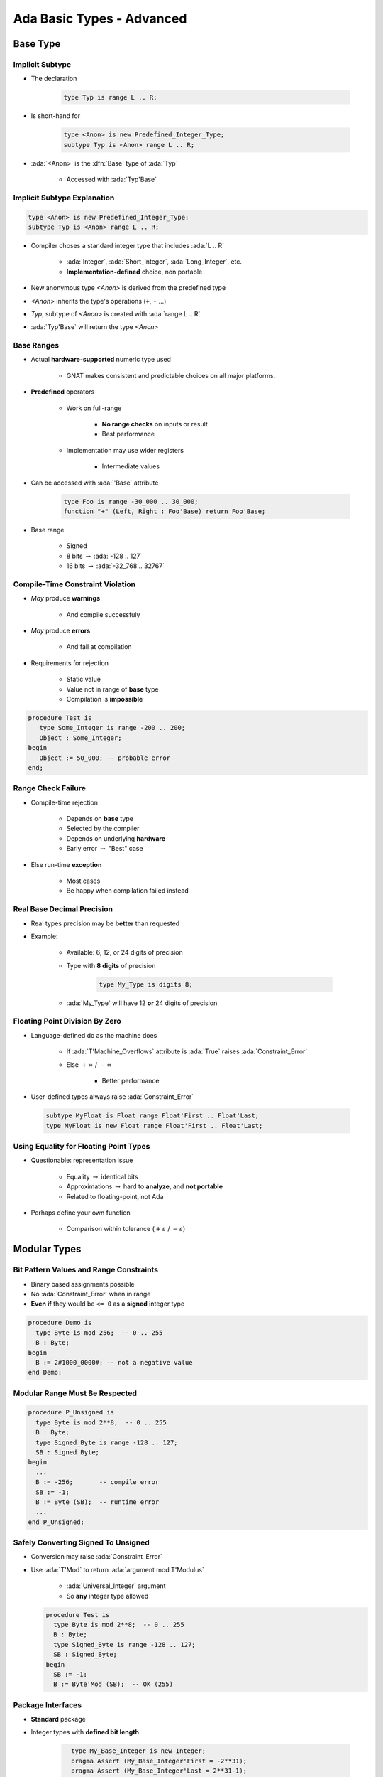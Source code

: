 *****************************
Ada Basic Types - Advanced
*****************************

.. |rightarrow| replace:: :math:`\rightarrow`

.. role:: ada(code)
   :language: ada

.. role:: C(code)
   :language: C

.. role:: cpp(code)
   :language: C++

===========
Base Type
===========

----------------
Implicit Subtype
----------------

* The declaration

   .. code:: Ada

      type Typ is range L .. R;

* Is short-hand for

   .. code:: Ada

      type <Anon> is new Predefined_Integer_Type;
      subtype Typ is <Anon> range L .. R;

* :ada:`<Anon>` is the :dfn:`Base` type of :ada:`Typ`

    - Accessed with :ada:`Typ'Base`

----------------------------
Implicit Subtype Explanation
----------------------------

.. code:: Ada

   type <Anon> is new Predefined_Integer_Type;
   subtype Typ is <Anon> range L .. R;

* Compiler choses a standard integer type that includes :ada:`L .. R`

   - :ada:`Integer`, :ada:`Short_Integer`, :ada:`Long_Integer`, etc.
   - **Implementation-defined** choice, non portable

* New anonymous type `<Anon>` is derived from the predefined type
* `<Anon>` inherits the type's operations (``+``, ``-`` ...)
* `Typ`, subtype of `<Anon>` is created with :ada:`range L .. R`
* :ada:`Typ'Base` will return the type `<Anon>`

-------------
Base Ranges
-------------

* Actual **hardware-supported** numeric type used

   - GNAT makes consistent and predictable choices on all major platforms.

* **Predefined** operators

   - Work on full-range

        + **No range checks** on inputs or result
        + Best performance

   - Implementation may use wider registers

        + Intermediate values

* Can be accessed with :ada:`'Base` attribute

   .. code:: Ada

      type Foo is range -30_000 .. 30_000;
      function "+" (Left, Right : Foo'Base) return Foo'Base;

* Base range

    - Signed
    - 8 bits |rightarrow| :ada:`-128 .. 127`
    - 16 bits |rightarrow| :ada:`-32_768 .. 32767`

---------------------------------
Compile-Time Constraint Violation
---------------------------------

* *May* produce **warnings**

    - And compile successfuly

* *May* produce **errors**

    - And fail at compilation

* Requirements for rejection

   - Static value
   - Value not in range of **base** type
   - Compilation is **impossible**

.. code:: Ada

   procedure Test is
      type Some_Integer is range -200 .. 200;
      Object : Some_Integer;
   begin
      Object := 50_000; -- probable error
   end;

-------------------
Range Check Failure
-------------------

* Compile-time rejection

   - Depends on **base** type
   - Selected by the compiler
   - Depends on underlying **hardware**
   - Early error |rightarrow| "Best" case

* Else run-time **exception**

    - Most cases
    - Be happy when compilation failed instead

-----------------------------
Real Base Decimal Precision
-----------------------------

* Real types precision may be **better** than requested
* Example:

   - Available: 6, 12, or 24 digits of precision
   - Type with **8 digits** of precision

      .. code:: Ada

         type My_Type is digits 8;

   - :ada:`My_Type` will have 12 **or** 24 digits of precision

---------------------------------
Floating Point Division By Zero
---------------------------------

* Language-defined do as the machine does

   - If :ada:`T'Machine_Overflows` attribute is :ada:`True` raises :ada:`Constraint_Error`
   - Else :math:`+\infty` / :math:`-\infty`

      + Better performance

* User-defined types always raise :ada:`Constraint_Error`

 .. code:: Ada

    subtype MyFloat is Float range Float'First .. Float'Last;
    type MyFloat is new Float range Float'First .. Float'Last;

-----------------------------------------
Using Equality for Floating Point Types
-----------------------------------------

* Questionable: representation issue

   - Equality |rightarrow| identical bits
   - Approximations |rightarrow| hard to **analyze**, and **not portable**
   - Related to floating-point, not Ada

* Perhaps define your own function

   - Comparison within tolerance (:math:`+\varepsilon` / :math:`-\varepsilon`)

===============
Modular Types
===============

------------------------------------------
Bit Pattern Values and Range Constraints
------------------------------------------

* Binary based assignments possible
* No :ada:`Constraint_Error` when in range
* **Even if** they would be ``<= 0`` as a **signed** integer type

.. code:: Ada

   procedure Demo is
     type Byte is mod 256;  -- 0 .. 255
     B : Byte;
   begin
     B := 2#1000_0000#; -- not a negative value
   end Demo;

---------------------------------
Modular Range Must Be Respected
---------------------------------

.. code:: Ada

   procedure P_Unsigned is
     type Byte is mod 2**8;  -- 0 .. 255
     B : Byte;
     type Signed_Byte is range -128 .. 127;
     SB : Signed_Byte;
   begin
     ...
     B := -256;       -- compile error
     SB := -1;
     B := Byte (SB);  -- runtime error
     ...
   end P_Unsigned;

--------------------------------------
Safely Converting Signed To Unsigned
--------------------------------------

* Conversion may raise :ada:`Constraint_Error`
* Use :ada:`T'Mod` to return :ada:`argument mod T'Modulus`

   - :ada:`Universal_Integer` argument
   - So **any** integer type allowed

  .. code:: Ada

     procedure Test is
       type Byte is mod 2**8;  -- 0 .. 255
       B : Byte;
       type Signed_Byte is range -128 .. 127;
       SB : Signed_Byte;
     begin
       SB := -1;
       B := Byte'Mod (SB);  -- OK (255)

-----------------------
Package **Interfaces**
-----------------------

* **Standard** package
* Integer types with **defined bit length**

   .. code:: Ada

      type My_Base_Integer is new Integer;
      pragma Assert (My_Base_Integer'First = -2**31);
      pragma Assert (My_Base_Integer'Last = 2**31-1);

    - Dealing with hardware registers

* Note: Shorter may not be faster for integer maths.

    - Modern 64-bit machines are not efficient at 8-bit maths

.. code:: Ada

   type Integer_8 is range -2**7 .. 2**7-1;
   for Integer_8'Size use 8;
   -- and so on for 16, 32, 64 bit types...

------------------------
Shift/Rotate Functions
------------------------

* In :ada:`Interfaces` package

   - :ada:`Shift_Left`
   - :ada:`Shift_Right`
   - :ada:`Shift_Right_Arithmetic`
   - :ada:`Rotate_Left`
   - etc.

* See RM B.2 - *The Package Interfaces*

---------------------------------
Bit-Oriented Operations Example
---------------------------------

* Assuming :ada:`Unsigned_16` is used

    - 16-bits modular

.. code:: Ada

   with Interfaces;
   use Interfaces;
   ...
   procedure Swap( X : in out Unsigned_16 ) is
   begin
     X := ( Shift_Left(X,8) and 16#FF00# ) or
          ( Shift_Right(X,8) and 16#00FF# );
   end Swap;

---------------------------------
Why No Implicit Shift and Rotate?
---------------------------------

* Arithmetic, logical operators available **implicitly**
* **Why not** :ada:`Shift`, :ada:`Rotate`, etc. ?
* By **excluding** other solutions

   - As functions in **standard** |rightarrow| May **hide** user-defined declarations
   - As new **operators** |rightarrow| New operators for a **single type**
   - As **reserved words** |rightarrow| Not **upward compatible**

-------------------------------------
Shift/Rotate for User-Defined Types
-------------------------------------

* **Must** be modular types
* Approach 1: use :ada:`Interfaces`'s types

    - :ada:`Unsigned_8`, :ada:`Unsigned_16` ...

* Approach 2: derive from :ada:`Interfaces`'s types

   - Operations are **inherited**
   - More on that later

   .. code:: Ada

      type Byte is new Interfaces.Unsigned_8;
      type Half_Word is new Interfaces.Unsigned_16;
      type Word is new Interfaces.Unsigned_32;

=======================
Representation Values
=======================

-----------------------------------
Enumeration Representation Values
-----------------------------------

* Numeric **representation** of enumerals

    - Position, unless redefined
    - Redefinition syntax

      .. code:: Ada

         type Enum_T is (Able, Baker, Charlie, Dog, Easy, Fox);
         for Enum_T use (1, 2, 4, 8, Easy => 16, Fox => 32);

* No manipulation *in language standard*

   - Standard is **logical** ordering
   - Ignores **representation** value

* Still accessible

   - **Unchecked** conversion
   - **Implementation**-defined facility

      + GNAT attribute :ada:`T'Enum_Rep`

-----------------------------------------
Order Attributes For All Discrete Types
-----------------------------------------

* **All discrete** types, mostly useful for enumerated types
* :ada:`T'Pos (Input)`

   - "Logical position number" of :ada:`Input`

* :ada:`T'Val (Input)`

   - Converts "logical position number" to :ada:`T`

.. code:: Ada

   type Days is ( Sun, Mon, Tue, Wed, Thu, Fri, Sat ); -- 0 .. 6
   Today    : Days := Some_Value;
   Position : Integer;
   ...
   Position := Days'Pos( Today );
   ...
   Get( Position );
   Today := Days'Val( Position );

.. container:: speakernote

   Val/pos compared to value/image - same number of characters

============
Subtypes
============

-----------------------------
Stand-Alone (Sub)Type Names
-----------------------------

* Denote all the values of the type or subtype

   - Unless explicitly constrained

-------------------------------------
Subtypes and Default Initialization
-------------------------------------

.. admonition:: Language Variant

   Ada 2012

* Not allowed: Defaults on new :ada:`type` only

    - :ada:`subtype` is still the same type

* **Note:** Default value may violate subtype constraints

   - Compiler error for static definition
   - :ada:`Constraint_Error` otherwise

.. code:: Ada

   type Tertiary_Switch is (Off, On, Neither)
      with Default_Value => Neither;
   subtype Toggle_Switch is Tertiary_Switch
       range Off .. On;
   Safe : Toggle_Switch := Off;
   Implicit : Toggle_Switch; -- compile error: out of range

----------------------------------------
Attributes Reflect the Underlying Type
----------------------------------------

.. code:: Ada

   type Color is
       (White, Red, Yellow, Green, Blue, Brown, Black);
   subtype Rainbow is Color range Red .. Blue;

* :ada:`T'First` and :ada:`T'Last` respect constraints

   - :ada:`Rainbow'First` |rightarrow| Red *but* :ada:`Color'First` |rightarrow| White
   - :ada:`Rainbow'Last` |rightarrow| Blue *but* :ada:`Color'Last` |rightarrow| Black

* Other attributes reflect base type

   - :ada:`Color'Succ (Blue)` = Brown = :ada:`Rainbow'Succ (Blue)`
   - :ada:`Color'Pos (Blue)` = 4 = :ada:`Rainbow'Pos (Blue)`
   - :ada:`Color'Val (0)` = White = :ada:`Rainbow'Val (0)`

* Assignment must still satisfy target constraints

   .. code:: Ada

      Shade : Color range Red .. Blue := Brown; -- runtime error
      Hue : Rainbow := Rainbow'Succ (Blue);     -- runtime error

=================
Character Types
=================

----------------------------------
Language-Defined Character Types
----------------------------------

* :ada:`Character`

   - 8-bit Latin-1
   - Base element of :ada:`String`
   - Uses attributes :ada:`'Image` / :ada:`'Value`

* :ada:`Wide_Character`

   - 16-bit Unicode
   - Base element of :ada:`Wide_Strings`
   - Uses attributes :ada:`'Wide_Image` / :ada:`'Wide_Value`

* :ada:`Wide_Wide_Character`

   - 32-bit Unicode
   - Base element of :ada:`Wide_Wide_Strings`
   - Uses attributes :ada:`'Wide_Wide_Image` / :ada:`'Wide_Wide_Value`

-----------------------------
Character Oriented Packages
-----------------------------

* Language-defined
* :ada:`Ada.Characters.Handling`

   - Classification
   - Conversion

* :ada:`Ada.Characters.Latin_1`

   - Characters as constants

* See RM Annex A for details

-----------------------------------------
`Ada.Characters.Latin_1` Sample Content
-----------------------------------------

.. code:: Ada

   package Ada.Characters.Latin_1 is
     NUL : constant Character := Character'Val (0);
     ...
     LF  : constant Character := Character'Val (10);
     VT  : constant Character := Character'Val (11);
     FF  : constant Character := Character'Val (12);
     CR  : constant Character := Character'Val (13);
     ...
     Commercial_At  : constant Character := '@';  -- Character'Val(64)
     ...
     LC_A : constant Character := 'a';  -- Character'Val (97)
     LC_B : constant Character := 'b';  -- Character'Val (98)
     ...
     Inverted_Exclamation : constant Character := Character'Val (161);
     Cent_Sign            : constant Character := Character'Val (162);
   ...
     LC_Y_Diaeresis       : constant Character := Character'Val (255);
   end Ada.Characters.Latin_1;

----------------------------------------
Ada.Characters.Handling Sample Content
----------------------------------------

.. code:: Ada

   package Ada.Characters.Handling is
     function Is_Control           (Item : Character) return Boolean;
     function Is_Graphic           (Item : Character) return Boolean;
     function Is_Letter            (Item : Character) return Boolean;
     function Is_Lower             (Item : Character) return Boolean;
     function Is_Upper             (Item : Character) return Boolean;
     function Is_Basic             (Item : Character) return Boolean;
     function Is_Digit             (Item : Character) return Boolean;
     function Is_Decimal_Digit     (Item : Character) return Boolean renames Is_Digit;
     function Is_Hexadecimal_Digit (Item : Character) return Boolean;
     function Is_Alphanumeric      (Item : Character) return Boolean;
     function Is_Special           (Item : Character) return Boolean;
     function To_Lower (Item : Character) return Character;
     function To_Upper (Item : Character) return Character;
     function To_Basic (Item : Character) return Character;
     function To_Lower (Item : String) return String;
     function To_Upper (Item : String) return String;
     function To_Basic (Item : String) return String;
   ...
   end Ada.Characters.Handling;

